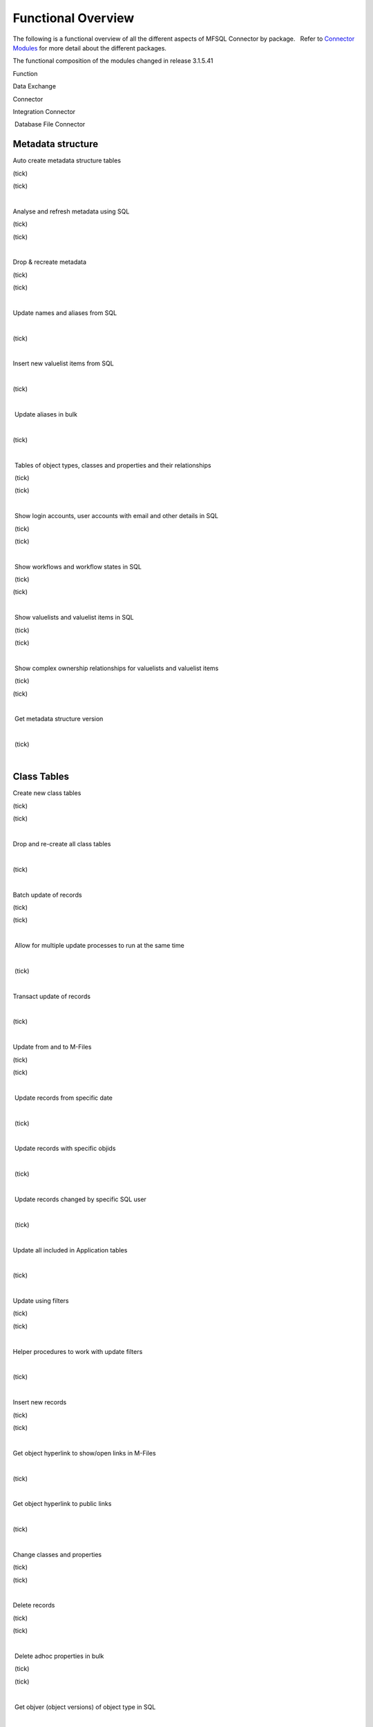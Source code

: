 Functional Overview
===================

The following is a functional overview of all the different aspects of
MFSQL Connector by package.   Refer to `Connector
Modules <page55644043.html#Bookmark12>`__ for more detail about the
different packages.

The functional composition of the modules changed in release 3.1.5.41

.. container:: table-wrap

   Function

Data Exchange

Connector

Integration Connector

 Database File Connector



Metadata structure
~~~~~~~~~~~~~~~~~~

Auto create metadata structure tables

(tick)

(tick)

| 

Analyse and refresh metadata using SQL

(tick)

(tick)

| 

Drop & recreate metadata

(tick)

(tick)

| 

Update names and aliases from SQL

| 

(tick)

| 

Insert new valuelist items from SQL 

| 

(tick)

| 

 Update aliases in bulk

| 

(tick)

| 

 Tables of object types, classes and properties and their relationships

 (tick)

 (tick)

| 

 Show login accounts, user accounts with email and other details in SQL

 (tick)

 (tick)

| 

 Show workflows and workflow states in SQL

 (tick)

(tick) 

| 

 Show valuelists and valuelist items in SQL

 (tick)

 (tick)

| 

 Show complex ownership relationships for valuelists and valuelist items

 (tick)

(tick) 

| 

 Get metadata structure version

| 

 (tick)

| 



Class Tables
~~~~~~~~~~~~

Create new class tables

(tick)

(tick)

| 

Drop and re-create all class tables

| 

(tick)

| 

Batch update of records

(tick)

(tick)

| 

 Allow for multiple update processes to run at the same time

| 

 (tick)

| 

Transact update of records

| 

(tick)

| 

Update from and to M-Files

(tick)

(tick)

| 

 Update records from specific date

| 

 (tick)

| 

 Update records with specific objids

| 

 (tick)

| 

 Update records changed by specific SQL user

| 

 (tick)

| 

Update all included in Application tables

| 

(tick)

| 

Update using filters

(tick)

(tick)

| 

Helper procedures to work with update filters

| 

(tick)

| 

Insert new records

(tick)

(tick)

| 

Get object hyperlink to show/open links in M-Files

| 

(tick)

| 

Get object hyperlink to public links

| 

(tick)

| 

Change classes and properties

(tick)

(tick)

| 

Delete records

(tick)

(tick)

| 

 Delete adhoc properties in bulk

 (tick)

 (tick)

| 

 Get objver (object versions) of object type in SQL 

| 

 (tick)

| 

Copy objects in M-Files

| 

(tick)

| 

 Add comments for objects

| 

(tick)

| 

Search objects

| 

(tick)

| 

Delete adhoc properties

| 

(tick)

| 

 Special SQL functions to work with delimited string objects

 (tick)

 (tick)

| 

 Special SQL function to remove special characters in naming of objects

 (tick)

 (tick)

| 

 Special SQL function to insert update multi lookup values

| 

 (tick)

| 

  **   Files**

 Export files from M-Files to Folders 

| 

(tick)

| 

 Use files to send out bulk emails with attachments

| 

(tick) 

| 

 Import files from Database Blobs into M-Files

| 

| 

(tick)

 Evaluate checksum of a file in M-Files to control external file changes

| 

| 

(tick)

 Import files from network folders using SQL.  Use power of SQL to
perform data cleansing before import.

| 

| 

(tick)

 View and search files in Database Blobs in M-Files without transferring
files (external repository objects)

| 

| 

(tick) 

 Promote external  repository objects as metadata

| 

| 

(tick)



Views and Reporting
~~~~~~~~~~~~~~~~~~~

Special views to explore full metadata structure

| 

(tick)

| 

 Create all related lookups in bulk

| 

(tick)

| 

Class Table Statistical report

| 

(tick)

| 

Special views to explore complex valuelist item ownership relations

| 

(tick)

| 

Export and views of M-Files event log

| 

(tick)

| 

 Export object history from M-Files

| 

(tick) 

| 

Produce process log summary for class tables

| 

(tick)

| 

View Error log

(tick)

(tick)

| 

Get and create comments of objects

| 

(tick)

| 

View Update History

(tick)

(tick)

| 

View Process Batch logs

| 

(tick)

| 

View User Messages

| 

(tick)

| 

View Audit History

| 

(tick)

| 



Working with valuelists and valuelist items
~~~~~~~~~~~~~~~~~~~~~~~~~~~~~~~~~~~~~~~~~~~

Create valuelist lookup views  with ownership relationships

| 

(tick)

| 

Create  workflow state lookup views

| 

(tick)

| 

Create/Update/Delete valuelist items from SQL

| 

(tick)

| 



Operations in M-Files 
~~~~~~~~~~~~~~~~~~~~~~

Configurable context menu with items

(tick)

(tick)

| 

Access Public/Intranet Website from within M-Files

(tick)

(tick)

| 

Execute procedure on object from within M-Files

(tick)

(tick)

| 

Execute procedure triggered by change of workflow state

| 

(tick)

| 

 Execute procedure triggered by change event handler

| 

(tick)

| 

Show user message

(tick)

(tick)

| 

Process procedure synchronously with feedback message

| 

(tick)

| 

Process procedure asynchronously (long running procedures)

| 

(tick)

| 

 Content package installation add object types, classes, properties,
user groups, workflows and views used by the connector

 (tick)

 (tick)

| 

| 



Error Handling
~~~~~~~~~~~~~~

Email notification of SQL errors

(tick)

(tick)

| 

User Messages

| 

(tick)

| 

Error logging

(tick)

(tick)

| 

Process logging

| 

(tick)

| 

 show user message from SQL in M-Files

| 

 (tick)

| 

 send formatted email notification of process results

| 

 (tick)

| 

 Show feedback message in M-Files of process result for synchronised
processing

| 

 (tick)

| 

 Validate email profile

| 

 (tick)

| 

Perform Class Table audits

| 

(tick)

| 

Delete history logs

| 

(tick)

| 



Special Applications
~~~~~~~~~~~~~~~~~~~~

Using external application user to filter updates

| 

(tick)

| 

Using ASPNET security provider for external application security (E.g.
Code on Time)

| 

(tick)

| 

 Action M-Files Reporting Data Export from SQL

 (tick)

 (tick)

| 

 Update metadata on demand, or scheduled with SQL agent to facilitate
near real time reporting

(tick)

(tick)

| 

 Include change history of any property of a class table for reporting
purposes

(tick)

(tick)

| 

.. _FunctionalOverview-Installation&Upgrade:

Installation & Upgrade
~~~~~~~~~~~~~~~~~~~~~~

Installation package 

|(tick)|

|(tick)|

(tick)

 Licence control by module

(tick)

(tick)

(tick)

 Installation configures default authentication for SQL

(tick)

(tick)

(tick)

 Auto and manual install of M-Files Content Package

(tick)

(tick) 

(tick)

 Auto and manual install of application packages

(tick)

(tick)

(tick)

 Auto and manual install of Assemblies on SQL server

(tick)

(tick)

(tick)

 Customise default settings 

(tick)

(tick)

(tick)

 Retain custom settings in settings tables when upgrading

(tick)

(tick)

(tick)

 Sample scripts to aid development

(tick)

(tick)

(tick)

Install connector for multiple vaults on the same servers

(tick)

(tick)

(tick)

 Maintains a control log of all versions of all procedures

(tick)

(tick)

(tick)

Upgrade packages

(tick)

(tick)

(tick)

| 

| 

| 

| 

| 

| 

| 

.. |(tick)| image:: img_1.png
   :class: emoticon emoticon-tick

